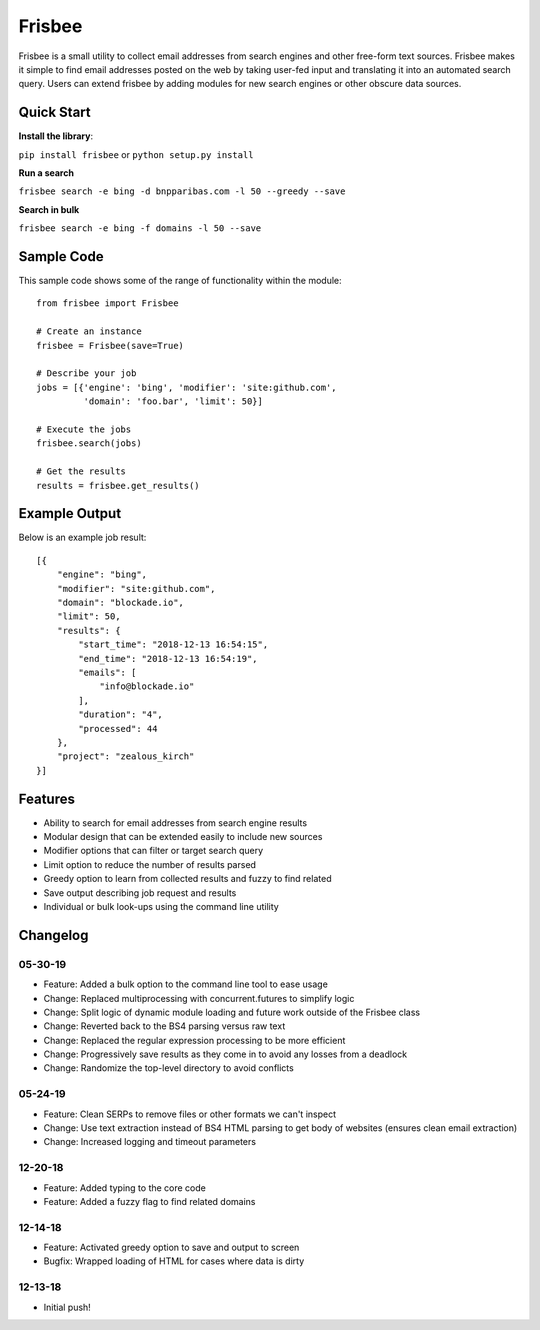 Frisbee
=======
.. image:: https://readthedocs.org/projects/frisbee/badge/?version=latest
    :target: http://frisbee.readthedocs.io/en/latest/?badge=latest

.. image:: https://badge.fury.io/py/frisbee.svg
    :target: https://badge.fury.io/py/frisbee

.. image:: https://img.shields.io/badge/License-MIT-yellow.svg
    :target: https://opensource.org/licenses/MIT


Frisbee is a small utility to collect email addresses from search engines and
other free-form text sources. Frisbee makes it simple to find email addresses
posted on the web by taking user-fed input and translating it into an
automated search query. Users can extend frisbee by adding modules for new
search engines or other obscure data sources.

Quick Start
-----------
**Install the library**:

``pip install frisbee`` or ``python setup.py install``

**Run a search**

``frisbee search -e bing -d bnpparibas.com -l 50 --greedy --save``

**Search in bulk**

``frisbee search -e bing -f domains -l 50 --save``


Sample Code
-----------

This sample code shows some of the range of functionality within the module::

    from frisbee import Frisbee

    # Create an instance
    frisbee = Frisbee(save=True)

    # Describe your job
    jobs = [{'engine': 'bing', 'modifier': 'site:github.com',
             'domain': 'foo.bar', 'limit': 50}]

    # Execute the jobs
    frisbee.search(jobs)

    # Get the results
    results = frisbee.get_results()

Example Output
--------------

Below is an example job result::

    [{
        "engine": "bing",
        "modifier": "site:github.com",
        "domain": "blockade.io",
        "limit": 50,
        "results": {
            "start_time": "2018-12-13 16:54:15",
            "end_time": "2018-12-13 16:54:19",
            "emails": [
                "info@blockade.io"
            ],
            "duration": "4",
            "processed": 44
        },
        "project": "zealous_kirch"
    }]

Features
--------
* Ability to search for email addresses from search engine results
* Modular design that can be extended easily to include new sources
* Modifier options that can filter or target search query
* Limit option to reduce the number of results parsed
* Greedy option to learn from collected results and fuzzy to find related
* Save output describing job request and results
* Individual or bulk look-ups using the command line utility

Changelog
---------
05-30-19
~~~~~~~~
* Feature: Added a bulk option to the command line tool to ease usage
* Change: Replaced multiprocessing with concurrent.futures to simplify logic
* Change: Split logic of dynamic module loading and future work outside of the Frisbee class
* Change: Reverted back to the BS4 parsing versus raw text
* Change: Replaced the regular expression processing to be more efficient
* Change: Progressively save results as they come in to avoid any losses from a deadlock
* Change: Randomize the top-level directory to avoid conflicts

05-24-19
~~~~~~~~
* Feature: Clean SERPs to remove files or other formats we can't inspect
* Change: Use text extraction instead of BS4 HTML parsing to get body of websites (ensures clean email extraction)
* Change: Increased logging and timeout parameters

12-20-18
~~~~~~~~
* Feature: Added typing to the core code
* Feature: Added a fuzzy flag to find related domains

12-14-18
~~~~~~~~
* Feature: Activated greedy option to save and output to screen
* Bugfix: Wrapped loading of HTML for cases where data is dirty

12-13-18
~~~~~~~~
* Initial push!
